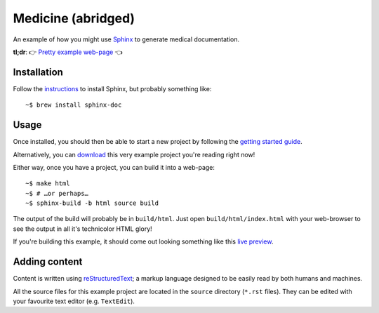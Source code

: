 Medicine (abridged)
===================

An example of how you might use `Sphinx <https://www.sphinx-doc.org/en/master/>`_ to generate medical documentation.

**tl;dr**: 👉 `Pretty example web-page <https://marceloalcocer.github.io/medicine/index.html>`_ 👈

Installation
------------

Follow the `instructions <https://www.sphinx-doc.org/en/master/usage/installation.html>`_ to install Sphinx, but probably something like::

	~$ brew install sphinx-doc

Usage
-----

Once installed, you should then be able to start a new project by following the `getting started guide <https://www.sphinx-doc.org/en/master/usage/quickstart.html>`_.

Alternatively, you can `download <https://github.com/marceloalcocer/medicine/archive/refs/heads/main.zip>`_ this very example project you're reading right now!

Either way, once you have a project, you can build it into a web-page::

	~$ make html
	~$ # …or perhaps…
	~$ sphinx-build -b html source build

The output of the build will probably be in ``build/html``. Just open ``build/html/index.html`` with your web-browser to see the output in all it's technicolor HTML glory!

If you're building this example, it should come out looking something like this `live preview <https://marceloalcocer.github.io/medicine/index.html>`_.

Adding content
---------------

Content is written using `reStructuredText <https://www.sphinx-doc.org/en/master/usage/restructuredtext/index.html>`_; a markup language designed to be easily read by both humans and machines.

All the source files for this example project are located in the ``source`` directory (``*.rst`` files). They can be edited with your favourite text editor (e.g. ``TextEdit``).

